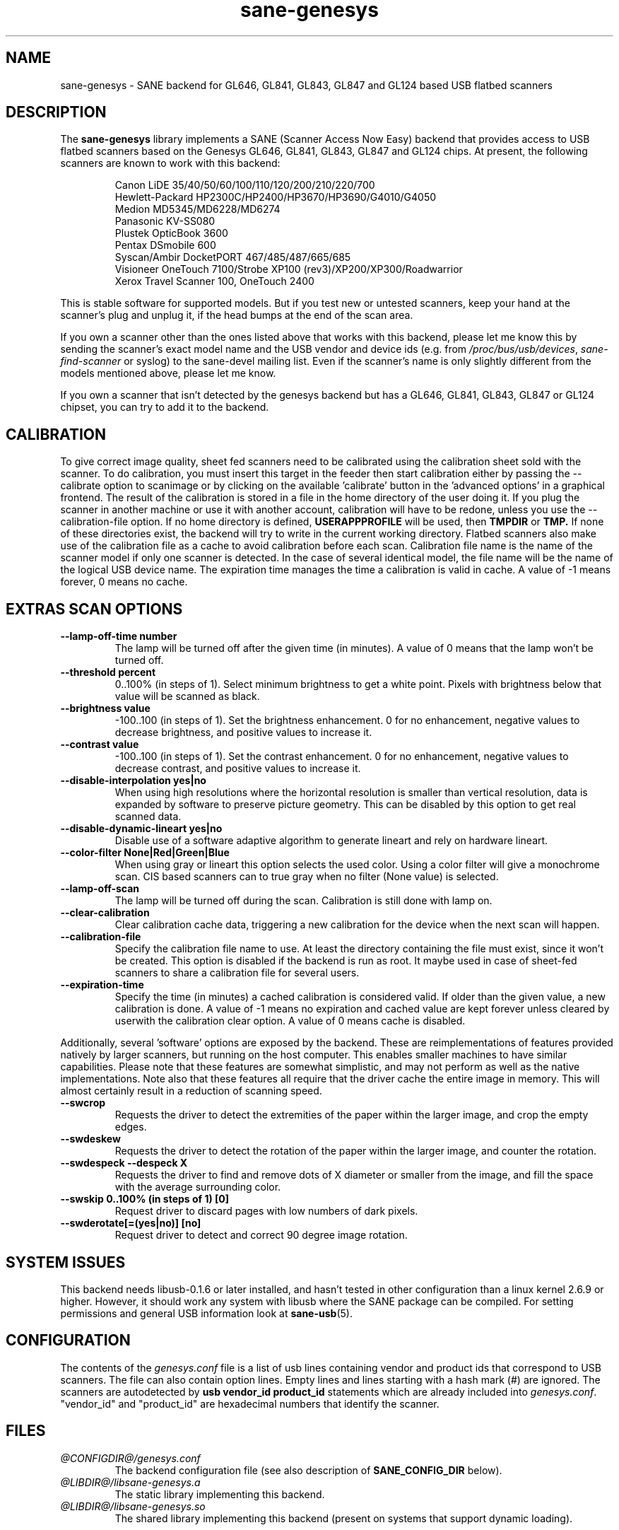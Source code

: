 .TH "sane\-genesys" "5" "4 Jul 2012" "@PACKAGEVERSION@" "SANE Scanner Access Now Easy"
.IX sane\-genesys
.SH "NAME"
sane\-genesys \- SANE backend for GL646, GL841, GL843, GL847 and GL124 based USB flatbed scanners
.SH "DESCRIPTION"
The
.B sane\-genesys
library implements a SANE (Scanner Access Now Easy) backend that provides
access to USB flatbed scanners based on the Genesys GL646, GL841, GL843, GL847 and GL124 chips.
At present, the following scanners are known to work with this backend:
.PP
.RS
Canon LiDE 35/40/50/60/100/110/120/200/210/220/700
.br
Hewlett-Packard HP2300C/HP2400/HP3670/HP3690/G4010/G4050
.br
Medion MD5345/MD6228/MD6274
.br
Panasonic KV-SS080
.br
Plustek OpticBook 3600
.br
Pentax DSmobile 600
.br
Syscan/Ambir DocketPORT 467/485/487/665/685
.br
Visioneer OneTouch 7100/Strobe XP100 (rev3)/XP200/XP300/Roadwarrior
.br
Xerox Travel Scanner 100, OneTouch 2400
.RE

.PP
This is stable software for supported models. But if you test new or untested scanners, keep
your hand at the scanner's plug and unplug it, if the head bumps at the end of
the scan area.
.PP
If you own a scanner other than the ones listed above that works with this
backend, please let me know this by sending the scanner's exact model name and
the USB vendor and device ids (e.g. from
.IR /proc/bus/usb/devices ,
.I sane\-find\-scanner
or syslog) to the sane\-devel mailing list. Even if the scanner's name is only
slightly different from the models mentioned above, please let me know.
.PP
If you own a scanner that isn't detected by the genesys backend but has a GL646,
GL841, GL843, GL847 or GL124 chipset, you can try to add it to the backend.
.PP
.SH "CALIBRATION"
To give correct image quality, sheet fed scanners need to be calibrated using the
calibration sheet sold with the scanner. To do calibration, you must insert this target
in the feeder then start calibration either by passing the \-\-calibrate option to scanimage
or by clicking on the available 'calibrate' button in the 'advanced options' in a graphical
frontend. The result of the calibration is stored in a file in the home directory of the user doing it.
If you plug the scanner in another machine or use it with another account, calibration
will have to be redone, unless you use the \-\-calibration\-file option.
If no home directory is defined,
.B USERAPPPROFILE
will be used, then
.B TMPDIR
or
.BR TMP.
If none of these directories exist, the backend will try
to write in the current working directory. Flatbed scanners also make use of the calibration file as a cache
to avoid calibration before each scan. Calibration file name is the name of the scanner model if only
one scanner is detected. In the case of several identical model, the file name will be the name
of the logical USB device name. The expiration time manages the time a calibration is valid in cache.
A value of -1 means forever, 0 means no cache.

.SH EXTRAS SCAN OPTIONS

.TP
.B \-\-lamp\-off\-time number
The lamp will be turned off after the given time (in minutes). A value of 0 means that the lamp won't be turned off.

.TP
.B \-\-threshold percent
0..100% (in steps of 1). Select minimum brightness to get a white point. Pixels
with brightness below that value will be scanned as black.

.TP
.B \-\-brightness value
\-100..100 (in steps of 1). Set the brightness enhancement. 0 for no enhancement, negative
values to decrease brightness, and positive values to increase it.

.TP
.B \-\-contrast value
\-100..100 (in steps of 1). Set the contrast enhancement. 0 for no enhancement, negative
values to decrease contrast, and positive values to increase it.

.TP
.B \-\-disable-interpolation yes|no
When using high resolutions where the horizontal resolution is smaller than vertical resolution,
data is expanded by software to preserve picture geometry. This can be disabled by this option to get
real scanned data.

.TP
.B \-\-disable-dynamic-lineart yes|no
Disable use of a software adaptive algorithm to generate lineart and rely on hardware lineart.

.TP
.B \-\-color-filter None|Red|Green|Blue
When using gray or lineart this option selects the used color. Using a color filter
will give a monochrome scan. CIS based scanners can to true gray when no filter (None value) is
selected.

.TP
.B \-\-lamp\-off\-scan
The lamp will be turned off during the scan. Calibration is still done with lamp on.

.TP
.B \-\-clear\-calibration
Clear calibration cache data, triggering a new calibration for the device when the
next scan will happen.

.TP
.B \-\-calibration\-file
Specify the calibration file name to use. At least the directory containing the file
must exist, since it won't be created. This option is disabled if the backend is run
as root. It maybe used in case of sheet-fed scanners to share a calibration file for several
users.

.TP
.B \-\-expiration\-time
Specify the time (in minutes) a cached calibration is considered valid. If older than the given value, a new
calibration is done. A value of -1 means no expiration and cached value are kept forever unless cleared by
userwith the calibration clear option. A value of 0 means cache is disabled.

.PP
Additionally, several 'software' options are exposed by the backend. These
are reimplementations of features provided natively by larger scanners, but
running on the host computer. This enables smaller machines to have similar
capabilities. Please note that these features are somewhat simplistic, and
may not perform as well as the native implementations. Note also that these
features all require that the driver cache the entire image in memory. This
will almost certainly result in a reduction of scanning speed.

.TP
.B \-\-swcrop
Requests the driver to detect the extremities of the paper within the larger
image, and crop the empty edges.

.TP
.B \-\-swdeskew
Requests the driver to detect the rotation of the paper within the larger
image, and counter the rotation.

.TP
.B \-\-swdespeck  \-\-despeck X
Requests the driver to find and remove dots of X diameter or smaller from the
image, and fill the space with the average surrounding color.

.TP
.B \-\-swskip 0..100% (in steps of 1) [0]
Request driver to discard pages with low numbers of dark pixels.

.TP
.B \-\-swderotate[=(yes|no)] [no]
Request driver to detect and correct 90 degree image rotation.

.SH "SYSTEM ISSUES"
This backend needs libusb-0.1.6 or later installed, and hasn't tested in other
configuration than a linux kernel 2.6.9 or higher. However, it should work any
system with libusb where the SANE package can be compiled. For
setting permissions and general USB information look at
.BR sane\-usb (5).


.SH "CONFIGURATION"
The contents of the
.I genesys.conf
file is a list of usb lines containing vendor and product ids that correspond
to USB scanners. The file can also contain option lines.  Empty lines and
lines starting with a hash mark (#) are ignored.  The scanners are
autodetected by
.B usb vendor_id product_id
statements which are already included into
.IR genesys.conf .
"vendor_id" and "product_id" are hexadecimal numbers that identify the
scanner.
.PP

.SH "FILES"
.TP
.I @CONFIGDIR@/genesys.conf
The backend configuration file (see also description of
.B SANE_CONFIG_DIR
below).
.TP
.I @LIBDIR@/libsane\-genesys.a
The static library implementing this backend.
.TP
.I @LIBDIR@/libsane\-genesys.so
The shared library implementing this backend (present on systems that
support dynamic loading).
.SH "ENVIRONMENT"
.TP
.B SANE_CONFIG_DIR
This environment variable specifies the list of directories that may
contain the configuration file.  On *NIX systems, the directories are
separated by a colon (`:'), under OS/2, they are separated by a
semi-colon (`;').  If this variable is not set, the configuration file
is searched in two default directories: first, the current working
directory (".") and then in
.IR @CONFIGDIR@ .
If the value of the environment variable ends with the directory separator
character, then the default directories are searched after the explicitly
specified directories.  For example, setting
.B SANE_CONFIG_DIR
to "/tmp/config:" would result in directories
.IR tmp/config ,
.IR . ,
and
.I "@CONFIGDIR@"
being searched (in this order).
.TP
.B SANE_DEBUG_GENESYS
If the library was compiled with debug support enabled, this environment
variable controls the debug level for this backend.  Higher debug levels
increase the verbosity of the output. If the debug level is set to 1 or higher,
some debug options become available that are normally hidden. Handle them with
care. This will print messages related to core genesys functions.
.TP
.B SANE_DEBUG_GENESYS_IMAGE
If the library was compiled with debug support enabled, this environment
variable enables logging of intermediate image data. To enable this mode,
set the environmental variable to 1.


Example (full and highly verbose output for gl646):
.br
export SANE_DEBUG_GENESYS=255

.SH CREDITS

Jack McGill for donating several sheetfed and flatbed scanners, which made possible to add support
for them in the genesys backend:
.RS
Hewlett-Packard HP3670
.br
Visioneer Strobe XP100 (rev3)/XP200/XP300/Roadwarrior
.br
Canon LiDE 200
.br
Pentax DSmobile 600
.br
Syscan/Ambir DocketPORT 467/485/487/665/685
.br
Xerox Travel Scanner 100, Onetouch 2400
.RE
.TP
cncsolutions
.RI ( http://www.cncsolutions.com.br )
sponsored and supported the work on the Panasonic KV-SS080.
.br
.TP
Brian Paavo from Benthic Science Limited for donating a Canoscan LiDE 700F.
.br
.TP
Dany Qumsiyeh for donating a Canoscan LiDE 210 and a LiDE 220.
.br
.TP
Luc Verhaegen for donating a Canoscan LiDE 120.
.br

.SH "SEE ALSO"
.BR sane (7),
.BR sane\-usb (5)
.br


.SH "AUTHOR"
Oliver Rauch
.br
Henning Meier-Geinitz
.RI < henning@meier\-geinitz.de >
.br
Gerhard Jaeger
.RI < gerhard@gjaeger.de >
.br
St\['e]phane Voltz
.RI < stef.dev@free.fr >
.br
Philipp Schmid
.RI < philipp8288@web.de >
.br
Pierre Willenbrock
.RI < pierre@pirsoft.dnsalias.org >
.br
Alexey Osipov
.RI < simba@lerlan.ru >
for HP2400 final support

.SH "LIMITATIONS"

Powersaving isn't implemented for gl646 based scanner. Dynamic (emulated from gray data and with dithering)
isn't enabled for gl646 scanners. Hardware lineart is limited up to 600 dpi for gl847 based scanners,
due to the way image sensors are built.
.PP
This backend will be much slower if not using libusb\-1.0. So be sure that sane\-backends is built with
the
.B \-\-enable-libusb_1_0 option.

.SH "BUGS"
For the LiDE 200, the scanned data at 4800 dpi is obtained "as is" from sensor.
It seems the windows driver does some digital processing to improve it, which is not implemented in the backend.
.PP
